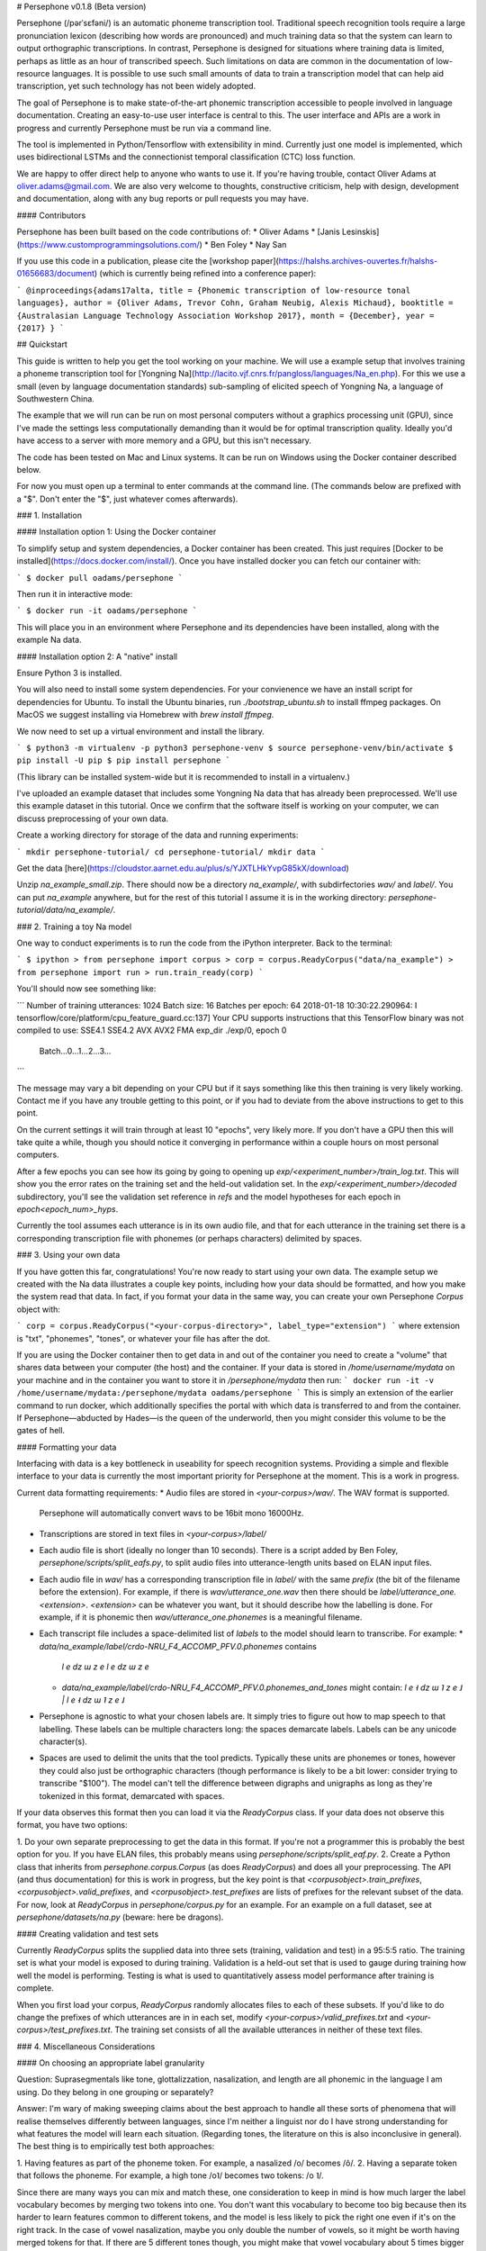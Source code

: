 # Persephone v0.1.8 (Beta version)

Persephone (/pərˈsɛfəni/) is an automatic phoneme transcription tool.
Traditional speech recognition tools require a large pronunciation lexicon
(describing how words are pronounced) and much training data so that the system
can learn to output orthographic transcriptions. In contrast, Persephone is
designed for situations where training data is limited, perhaps as little as an
hour of transcribed speech. Such limitations on data are common in the
documentation of low-resource languages. It is possible to use such small
amounts of data to train a transcription model that can help aid transcription,
yet such technology has not been widely adopted.

The goal of Persephone is to make state-of-the-art phonemic transcription
accessible to people involved in language documentation. Creating an
easy-to-use user interface is central to this. The user interface and APIs are a
work in progress and currently Persephone must be run via a command line.

The tool is implemented in Python/Tensorflow with extensibility in mind. Currently just one model is implemented, which uses bidirectional LSTMs and the connectionist temporal classification (CTC) loss function.

We are happy to offer direct help to anyone who wants to use it. If you're
having trouble, contact Oliver Adams at oliver.adams@gmail.com. We are also
very welcome to thoughts, constructive criticism, help with design, development
and documentation, along with any bug reports or pull requests you may have.

#### Contributors

Persephone has been built based on the code contributions of:
* Oliver Adams
* [Janis Lesinskis](https://www.customprogrammingsolutions.com/)
* Ben Foley
* Nay San

If you use this code in a publication, please cite the [workshop
paper](https://halshs.archives-ouvertes.fr/halshs-01656683/document) (which is
currently being refined into a conference paper):

```
@inproceedings{adams17alta,
title = {Phonemic transcription of low-resource tonal languages},
author = {Oliver Adams, Trevor Cohn, Graham Neubig, Alexis Michaud},
booktitle = {Australasian Language Technology Association Workshop 2017},
month = {December},
year = {2017}
}
```

## Quickstart

This guide is written to help you get the tool working on your machine. We will
use a example setup that involves training a phoneme transcription tool
for [Yongning Na](http://lacito.vjf.cnrs.fr/pangloss/languages/Na_en.php). For
this we use a small (even by language
documentation standards) sub-sampling of elicited speech of
Yongning Na, a language of Southwestern China.

The example that we will run can be run on most personal computers without a
graphics processing unit (GPU), since I've made the settings less
computationally demanding than it would be for optimal transcription quality.
Ideally you'd have access to a server with more memory and a GPU, but this
isn't necessary.

The code has been tested on Mac and Linux systems. It can be run on Windows using the Docker container described below.

For now you must open up a terminal to enter commands at the command line. (The
commands below are prefixed with a "$". Don't enter the "$", just whatever
comes afterwards).

### 1. Installation

#### Installation option 1: Using the Docker container

To simplify setup and system dependencies, a Docker container has been created.
This just requires [Docker to be installed](https://docs.docker.com/install/).
Once you have installed docker you can fetch our container with:

```
$ docker pull oadams/persephone
```

Then run it in interactive mode:

```
$ docker run -it oadams/persephone
```

This will place you in an environment where Persephone and its
dependencies have been installed, along with the example Na data.

#### Installation option 2: A "native" install

Ensure Python 3 is installed.

You will also need to install some system dependencies. For your convienence we
have an install script for dependencies for Ubuntu. To install the Ubuntu
binaries, run `./bootstrap_ubuntu.sh` to install ffmpeg packages. On MacOS we
suggest installing via Homebrew with `brew install ffmpeg`.

We now need to set up a virtual environment and install the library.

```
$ python3 -m virtualenv -p python3 persephone-venv
$ source persephone-venv/bin/activate
$ pip install -U pip
$ pip install persephone
```

(This library can be installed system-wide but it is recommended to install in a virtualenv.)

I've uploaded an example dataset that includes some Yongning Na data that has already been preprocessed. We'll use this example dataset in this tutorial. Once we confirm that the software itself is working on your computer, we can discuss preprocessing of your own data.

Create a working directory for storage of the data and running experiments:

```
mkdir persephone-tutorial/
cd persephone-tutorial/
mkdir data
```

Get the data [here](https://cloudstor.aarnet.edu.au/plus/s/YJXTLHkYvpG85kX/download)

Unzip `na_example_small.zip`. There should now be a directory `na_example/`, with
subdirfectories `wav/` and `label/`. You can put `na_example` anywhere, but
for the rest of this tutorial I assume it is in the working directory: `persephone-tutorial/data/na_example/`.

### 2. Training a toy Na model

One way to conduct experiments is to run the code from the iPython interpreter. Back to the terminal:

```
$ ipython
> from persephone import corpus
> corp = corpus.ReadyCorpus("data/na_example")
> from persephone import run
> run.train_ready(corp)
```

You'll should now see something like:

```
Number of training utterances: 1024
Batch size: 16
Batches per epoch: 64
2018-01-18 10:30:22.290964: I tensorflow/core/platform/cpu_feature_guard.cc:137] Your CPU supports instructions that this TensorFlow binary was not compiled to use: SSE4.1 SSE4.2 AVX AVX2 FMA
exp_dir ./exp/0, epoch 0
	Batch...0...1...2...3...
```

The message may vary a bit depending on your CPU but if it says something like this then training is very likely working. Contact me if you have any trouble getting to this point, or if you had to deviate from the above instructions to get to this point.

On the current settings it will train through at least 10 "epochs", very likely more. If you don't have a GPU then this will take quite a while, though you should notice it converging in performance within a couple hours on most personal computers.

After a few epochs you can see how its going by going to opening up
`exp/<experiment_number>/train_log.txt`. This will show you
the error rates on the training set and the held-out validation set. In the
`exp/<experiment_number>/decoded` subdirectory, you'll see the validation set reference in `refs` and the model hypotheses for each epoch in `epoch<epoch_num>_hyps`.

Currently the tool assumes each utterance is in its own audio file, and that for each utterance in the training set there is a corresponding transcription file with phonemes (or perhaps characters) delimited by spaces.

### 3. Using your own data

If you have gotten this far, congratulations! You're now ready to start using
your own data. The example setup we created with the Na data illustrates a
couple key points, including how your data should be formatted, and how you
make the system read that data. In fact, if you format your data in the same
way, you can create your own Persephone `Corpus` object with:

```
corp = corpus.ReadyCorpus("<your-corpus-directory>", label_type="extension")
```
where extension is "txt", "phonemes", "tones", or whatever your file has after the dot.

If you are using the Docker container then to get data in and out of the container you need to create a "volume" that shares data between your computer (the host) and the container. If your data is stored in `/home/username/mydata` on your machine and in the container you want to store it in `/persephone/mydata` then run:
```
docker run -it -v /home/username/mydata:/persephone/mydata oadams/persephone
```
This is simply an extension of the earlier command to run docker, which additionally specifies the portal with which data is transferred to and from the container. If Persephone—abducted by Hades—is the queen of the underworld, then you might consider this volume to be the gates of hell.

#### Formatting your data

Interfacing with data is a key bottleneck in useability for speech recognition
systems. Providing a simple and flexible interface to your data is currently the
most important priority for Persephone at the moment. This is a work in
progress.

Current data formatting requirements:
* Audio files are stored in `<your-corpus>/wav/`. The WAV format is supported.
  Persephone will automatically convert wavs to be 16bit mono 16000Hz.
* Transcriptions are stored in text files in `<your-corpus>/label/`
* Each audio file is short (ideally no longer than 10 seconds). There is a
  script added by Ben Foley, `persephone/scripts/split_eafs.py`, to split
  audio files into utterance-length units based on ELAN input files.
* Each audio file in `wav/` has a corresponding transcription file in
  `label/` with the same *prefix* (the bit of the filename before the
  extension). For
  example, if there is `wav/utterance_one.wav` then there should be
  `label/utterance_one.<extension>`. `<extension>` can be whatever you want,
  but it should describe how the labelling is done. For example, if it is
  phonemic then `wav/utterance_one.phonemes` is a meaningful filename.
* Each transcript file includes a space-delimited list of *labels* to
  the model should learn to transcribe. For example:
  * `data/na_example/label/crdo-NRU_F4_ACCOMP_PFV.0.phonemes` contains
    `l e dz ɯ z e l e dz ɯ z e`
  * `data/na_example/label/crdo-NRU_F4_ACCOMP_PFV.0.phonemes_and_tones`
    might contain: `l e ˧ dz ɯ ˥ z e ˩ | l e ˧ dz ɯ ˥ z e ˩`
* Persephone is agnostic to what your chosen labels are. It simply tries to
  figure out how to map speech to that labelling. These labels can be
  multiple characters long: the spaces demarcate labels. Labels can be any
  unicode character(s).
* Spaces are used to delimit the units that the tool predicts. Typically these
  units are phonemes or tones, however they could also just be orthographic
  characters (though performance is likely to be a bit lower: consider trying
  to transcribe "$100"). The model can't tell the difference between digraphs
  and unigraphs as long as they're tokenized in this format, demarcated with
  spaces.

If your data observes this format then you can load it via the `ReadyCorpus` class.
If your data does not observe this format, you have two options:

1. Do your own separate preprocessing to get the data in this format. If you're
not a programmer this is probably the best option for you. If you have ELAN
files, this probably means using `persephone/scripts/split_eaf.py`.
2. Create a Python class that inherits from `persephone.corpus.Corpus` (as does
`ReadyCorpus`) and does all your preprocessing. The API (and thus
documentation) for this is work in progress, but the key point is that
`<corpusobject>.train_prefixes`, `<corpusobject>.valid_prefixes`, and
`<corpusobject>.test_prefixes` are lists of prefixes for the relevant subset of
the data. For now, look at `ReadyCorpus` in `persephone/corpus.py` for an
example. For an example on a full dataset, see at `persephone/datasets/na.py`
(beware: here be dragons).

#### Creating validation and test sets

Currently `ReadyCorpus` splits the supplied data into three sets (training,
validation and test) in a 95:5:5 ratio. The training set is what your model is
exposed to during training. Validation is a held-out set that is used to gauge
during training how well the model is performing. Testing is what is used to
quantitatively assess model performance after training is complete.

When you first load your corpus, `ReadyCorpus` randomly allocates files to each
of these subsets. If you'd like to do change the prefixes of which utterances
are in in each set, modify `<your-corpus>/valid_prefixes.txt` and
`<your-corpus>/test_prefixes.txt`. The training set consists of all the available
utterances in neither of these text files.

### 4. Miscellaneous Considerations

#### On choosing an appropriate label granularity

Question: Suprasegmentals like tone, glottalizzation, nasalization, and length are all
phonemic in the language I am using. Do they belong in one grouping or
separately?

Answer: I'm wary of making sweeping claims about the best approach to handle all these
sorts of phenomena that will realise themselves differently between languages,
since I'm neither a linguist nor do I have strong understanding for what
features the model will learn each situation. (Regarding tones, the literature
on this is also inconclusive in general). The best thing is to empirically test
both approaches:

1. Having features as part of the phoneme token. For example, a nasalized /o/
becomes /õ/.
2. Having a separate token that follows the phoneme. For example, a high
tone /o˥/ becomes two tokens: /o ˥/.

Since there are many ways you can mix and match these, one
consideration to keep in mind is how much larger the label vocabulary
becomes by merging two tokens into one. You don't want this
vocabulary to become too big because then its harder to learn
features common to different tokens, and the model is less likely to
pick the right one even if it's on the right track. In the case of
vowel nasalization, maybe you only double the number of vowels, so it
might be worth having merged tokens for that. If there are 5
different tones though, you might make that vowel vocabulary about 5
times bigger by combining them into one token, so its less likely to
be good (though who knows, it might still yield performance
improvements).


